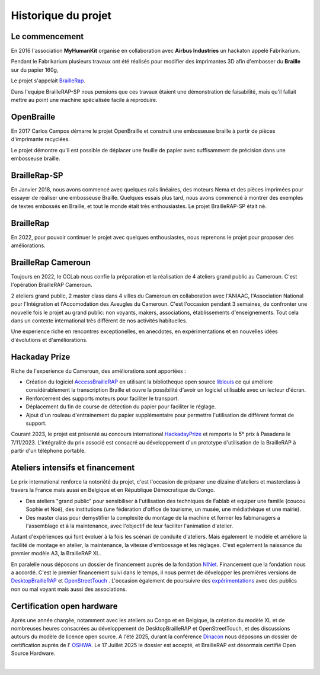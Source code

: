 Historique du projet
====================

Le commencement
---------------

En 2016 l'association **MyHumanKit** organise en collaboration avec **Airbus Industries** un hackaton appelé Fabrikarium. 

Pendant le Fabrikarium plusieurs travaux ont été réalisés pour modifier des imprimantes 3D afin d'embosser du **Braille** sur du papier 160g, 

Le projet s'appelait `BrailleRap <https://github.com/arthursw/BrailleRap/blob/master/Documentation/documentation-en.md>`_.

Dans l'equipe BrailleRAP-SP nous pensions que ces travaux êtaient une démonstration de faisabilité, 
mais qu'il fallait mettre au point une machine spécialisée facile à reproduire.

 
OpenBraille
-----------
En 2017 Carlos Campos démarre le projet OpenBraille et construit une embosseuse braille à partir de pièces d'imprimante recyclées. 

Le projet démontre qu'il est possible de déplacer une feuille de papier avec suffisamment de précision dans une embosseuse braille. 

BrailleRap-SP
-------------
En Janvier 2018, nous avons commencé avec quelques rails linéaires, des moteurs Nema et des pièces imprimées pour essayer de réaliser une embosseuse Braille. Quelques essais plus tard, nous avons commencé à montrer des exemples de textes embossés en Braille, et tout le monde était très enthousiastes. Le projet BrailleRAP-SP était né.  
 

BrailleRap
----------
En 2022, pour pouvoir continuer le projet avec quelques enthousiastes, nous reprenons le projet pour proposer des améliorations.

BrailleRap Cameroun
-------------------
Toujours en 2022, le CCLab nous confie la préparation et la réalisation de 4 ateliers grand public au Cameroun. C'est l'opération BrailleRAP Cameroun. 

2 ateliers grand public, 2 master class dans 4 villes du Cameroun en collaboration avec l'ANIAAC, l'Association National pour l'Intégration et l'Accomodation des Aveugles du Cameroun.
C'est l'occasion pendant 3 semaines, de confronter une nouvelle fois le projet au grand public: non voyants, makers, associations, établissements d'enseignements. Tout cela dans un contexte international très différent de nos activités habituelles.

Une experience riche en rencontres exceptionelles, en anecdotes, en expérimentations et en nouvelles idées d'évolutions et d'améliorations.


Hackaday Prize
--------------
Riche de l'experience du Cameroun, des améliorations sont apportées :

* Création du logiciel `AccessBrailleRAP <https://https://github.com/braillerap/AccessBrailleRAP>`_ en utilisant la bibliotheque open source `liblouis <https://liblouis.io/>`_ ce qui améliore considérablement la transcription Braille et ouvre la possibilité d'avoir un logiciel utilisable avec un lecteur d'écran.
* Renforcement des supports moteurs pour faciliter le transport.
* Déplacement du fin de course de détection du papier pour faciliter le réglage.
* Ajout d'un rouleau d'entrainement du papier supplémentaire pour permettre l'utilisation de différent format de support.

Courant 2023, le projet est présenté au concours international `HackadayPrize <https://hackaday.com/2023/11/07/hackaday-prize-2023-ending-10-years-on-a-high-note/#more-639760>`_ et remporte le 5° prix à Pasadena le 7/11/2023. L'intégralité du prix associé est consacré au développement d'un prototype d'utilisation de la BrailleRAP à partir d'un téléphone portable. 

.. raw:: html

    <div style="position: relative; padding-bottom: 5%; overflow: hidden; max-width: 100%; height: auto;">
	    <iframe width="560" height="315" src="https://www.youtube.com/embed/afmmY3M2pTo?si=0mn0qBLbHShMuEfu&amp;controls=0" title="YouTube video player" frameborder="0" allow="accelerometer; autoplay; clipboard-write; encrypted-media; gyroscope; picture-in-picture; web-share" referrerpolicy="strict-origin-when-cross-origin" allowfullscreen></iframe>
    </div>
    

Ateliers intensifs et financement
---------------------------------
Le prix international renforce la notoriété du projet, c'est l'occasion de préparer une dizaine d'ateliers et masterclass à travers la France mais aussi en Belgique et en République Démocratique du Congo.

* Des ateliers "grand public" pour sensibiliser à l'utilisation des techniques de Fablab et equiper une famille (coucou Sophie et Noé), des institutions (une fédération d'office de tourisme, un musée, une médiathèque et une mairie).
* Des master class pour demystifier la complexité du montage de la machine et former les fabmanagers a l'assemblage et à la maintenance, avec l'objectif de leur faciliter l'animation d'atelier.

Autant d'expériences qui font évoluer à la fois les scénari de conduite d'ateliers. Mais également le modèle et améliore la facilité de montage en atelier, la maintenance, la vitesse d'embossage et les réglages. C'est egalement la naissance du premier modèle A3, la BrailleRAP XL.


En paralelle nous déposons un dossier de financement auprès de la fondation `NlNet <https://nlnet.nl/project/BrailleRAP/>`_. Financement que la fondation nous a accordé. C'est le premier financement suivi dans le temps, il nous permet de développer les premières versions de `DesktopBrailleRAP <https://github.com/braillerap/DesktopBrailleRAP>`_ et `OpenStreetTouch <https://github.com/braillerap/OpenStreetTouch>`_ . L'occasion également de poursuivre des `expérimentations <https://github.com/braillerap/DesktopBrailleRAP/wiki/Pattern-filling-test-%E2%80%90-the-method>`_ avec des publics non ou mal voyant mais aussi des associations.


Certification open hardware
---------------------------

Après une année chargée, notamment avec les ateliers au Congo et en Belgique, la création du modèle XL et de nombreuses heures consacrées au développement de DesktopBrailleRAP et OpenStreetTouch, et des discussions autours du modèle de licence open source. A l'été 2025, durant la conférence `Dinacon <https://2025.dinacon.org/>`_ nous déposons un dossier de certification auprès de l' `OSHWA <https://oshwa.org/>`_. Le 17 Juillet 2025 le dossier est accepté, et BrailleRAP est désormais certifié Open Source Hardware.

.. image :: ./IMG/BrailleRAP-cert-oshwa.png
  :width: 400px
  :align: center
  
|


